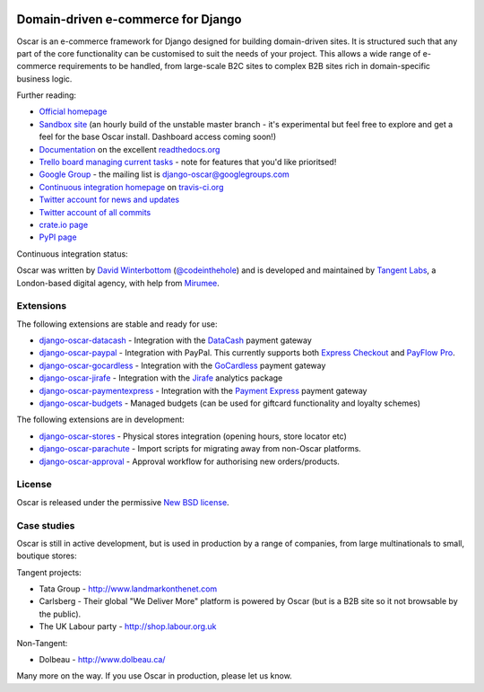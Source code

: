 .. image:: http://img692.imageshack.us/img692/6498/logovf.png

===================================
Domain-driven e-commerce for Django
===================================

Oscar is an e-commerce framework for Django designed for building domain-driven
sites.  It is structured such that any part of the core functionality can be
customised to suit the needs of your project.  This allows a wide range of
e-commerce requirements to be handled, from large-scale B2C sites to complex B2B
sites rich in domain-specific business logic.

Further reading:

* `Official homepage`_ 
* `Sandbox site`_ (an hourly build of the unstable master branch - it's
  experimental but feel free to explore and get a feel for the base Oscar
  install.  Dashboard access coming soon!) 
* `Documentation`_ on the excellent `readthedocs.org`_
* `Trello board managing current tasks`_ - note for features that you'd like
  prioritsed!
* `Google Group`_ - the mailing list is django-oscar@googlegroups.com
* `Continuous integration homepage`_ on `travis-ci.org`_
* `Twitter account for news and updates`_
* `Twitter account of all commits`_
* `crate.io page`_
* `PyPI page`_

Continuous integration status:

.. image:: https://secure.travis-ci.org/tangentlabs/django-oscar.png

.. _`Official homepage`: http://oscarcommerce.com
.. _`Sandbox site`: http://sandbox.oscar.tangentlabs.co.uk
.. _`Trello board managing current tasks`: https://trello.com/b/VDIVW8Xc
.. _`Documentation`: http://django-oscar.readthedocs.org/en/latest/
.. _`readthedocs.org`: http://readthedocs.org
.. _`Continuous integration homepage`: http://travis-ci.org/#!/tangentlabs/django-oscar 
.. _`travis-ci.org`: http://travis-ci.org/
.. _`Twitter account for news and updates`: https://twitter.com/#!/django_oscar
.. _`Twitter account of all commits`: https://twitter.com/#!/oscar_django
.. _`Google Group`: https://groups.google.com/forum/?fromgroups#!forum/django-oscar
.. _`crate.io page`: https://crate.io/packages/django-oscar/
.. _`PyPI page`: http://pypi.python.org/pypi/django-oscar/

Oscar was written by `David Winterbottom`_ (`@codeinthehole`_) and is developed
and maintained by `Tangent Labs`_, a London-based digital agency, with help from
`Mirumee`_.

.. _`Mirumee`: http://mirumee.com/

.. _`David Winterbottom`: http://codeinthehole.com
.. _`@codeinthehole`: https://twitter.com/codeinthehole
.. _`Tangent Labs`: http://www.tangentlabs.co.uk
.. _`Mirumee`: http://mirumee.com/

Extensions
----------

The following extensions are stable and ready for use:

* django-oscar-datacash_ - Integration with the DataCash_ payment gateway
* django-oscar-paypal_ - Integration with PayPal.  This currently supports both
  `Express Checkout`_ and `PayFlow Pro`_.
* django-oscar-gocardless_ - Integration with the GoCardless_ payment gateway
* django-oscar-jirafe_ - Integration with the Jirafe_ analytics package
* django-oscar-paymentexpress_ - Integration with the `Payment Express`_ payment
  gateway
* django-oscar-budgets_ - Managed budgets (can be used for giftcard
  functionality and loyalty schemes)

.. _django-oscar-datacash: https://github.com/tangentlabs/django-oscar-datacash
.. _django-oscar-paymentexpress: https://github.com/tangentlabs/django-oscar-paymentexpress
.. _`Payment Express`: http://www.paymentexpress.com
.. _DataCash: http://www.datacash.com/
.. _django-oscar-paypal: https://github.com/tangentlabs/django-oscar-paypal
.. _`Express Checkout`: https://www.paypal.com/uk/cgi-bin/webscr?cmd=_additional-payment-ref-impl1
.. _`PayFlow Pro`: https://merchant.paypal.com/us/cgi-bin/?cmd=_render-content&content_ID=merchant/payment_gateway
.. _django-oscar-gocardless: https://github.com/tangentlabs/django-oscar-gocardless
.. _GoCardless: https://gocardless.com/
.. _django-oscar-jirafe: https://github.com/tangentlabs/django-oscar-jirafe
.. _Jirafe: https://jirafe.com/
.. _django-oscar-budgets: https://github.com/tangentlabs/django-oscar-budgets

The following extensions are in development:

* django-oscar-stores_ - Physical stores integration (opening hours, store
  locator etc)
* django-oscar-parachute_ - Import scripts for migrating away from non-Oscar
  platforms.
* django-oscar-approval_ - Approval workflow for authorising new
  orders/products.

.. _django-oscar-stores: https://github.com/tangentlabs/django-oscar-stores
.. _django-oscar-parachute: https://github.com/tangentlabs/django-oscar-parachute
.. _django-oscar-approval: https://github.com/tangentlabs/django-oscar-approval

License
-------

Oscar is released under the permissive `New BSD license`_.

.. _`New BSD license`: https://github.com/tangentlabs/django-oscar/blob/master/LICENSE

Case studies
------------

Oscar is still in active development, but is used in production by a range of
companies, from large multinationals to small, boutique stores:

Tangent projects:

* Tata Group - http://www.landmarkonthenet.com
* Carlsberg - Their global "We Deliver More" platform is powered by Oscar (but
  is a B2B site so it not browsable by the public).
* The UK Labour party - http://shop.labour.org.uk

Non-Tangent:

* Dolbeau - http://www.dolbeau.ca/

Many more on the way.  If you use Oscar in production, please let us know.
